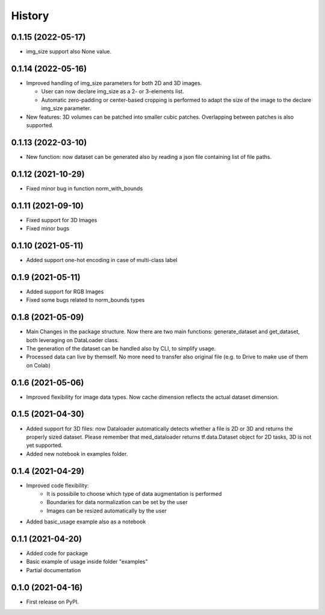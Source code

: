 =======
History
=======

0.1.15 (2022-05-17)
-------------------

* img_size support also None value.

0.1.14 (2022-05-16)
-------------------

* Improved handling of img_size parameters for both 2D and 3D images.
  
  * User can now declare img_size as a 2- or 3-elements list.
  
  * Automatic zero-padding or center-based cropping is performed to adapt the size of the image to the declare img_size parameter.

* New features: 3D volumes can be patched into smaller cubic patches. Overlapping between patches is also supported.

0.1.13 (2022-03-10)
-------------------

* New function: now dataset can be generated also by reading a json file containing list of file paths.

0.1.12 (2021-10-29)
-------------------

* Fixed minor bug in function norm_with_bounds

0.1.11 (2021-09-10)
-------------------

* Fixed support for 3D Images
* Fixed minor bugs

0.1.10 (2021-05-11)
-------------------

* Added support one-hot encoding in case of multi-class label

0.1.9 (2021-05-11)
------------------

* Added support for RGB Images
* Fixed some bugs related to norm_bounds types

0.1.8 (2021-05-09)
------------------

* Main Changes in the package structure. Now there are two main functions: 
  generate_dataset and get_dataset, both leveraging on DataLoader class.
* The generation of the dataset can be handled also by CLI, to simplify usage.
* Processed data can live by themself. No more need to transfer also original
  file (e.g. to Drive to make use of them on Colab)

0.1.6 (2021-05-06)
------------------

* Improved flexibility for image data types. Now cache dimension reflects the
  actual dataset dimension.

0.1.5 (2021-04-30)
------------------

* Added support for 3D files: now Dataloader automatically detects whether a
  file is 2D or 3D and returns the properly sized dataset. Please remember that
  med_dataloader returns tf.data.Dataset object for 2D tasks, 3D is not yet
  supported.
* Added new notebook in examples folder.

0.1.4 (2021-04-29)
------------------

* Improved code flexibility:
    * It is possibile to choose which type of data augmentation is performed
    * Boundaries for data normalization can be set by the user
    * Images can be resized automatically by the user
* Added basic_usage example also as a notebook

0.1.1 (2021-04-20)
------------------

* Added code for package
* Basic example of usage inside folder "examples"
* Partial documentation

0.1.0 (2021-04-16)
------------------

* First release on PyPI.
